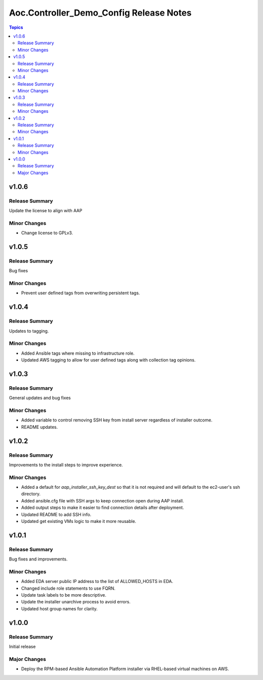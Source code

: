 ========================================
Aoc.Controller_Demo_Config Release Notes
========================================

.. contents:: Topics


v1.0.6
======

Release Summary
---------------

Update the license to align with AAP

Minor Changes
-------------

- Change license to GPLv3.

v1.0.5
======

Release Summary
---------------

Bug fixes

Minor Changes
-------------

- Prevent user defined tags from overwriting persistent tags.

v1.0.4
======

Release Summary
---------------

Updates to tagging.

Minor Changes
-------------

- Added Ansible tags where missing to infrastructure role.
- Updated AWS tagging to allow for user defined tags along with collection tag opinions.

v1.0.3
======

Release Summary
---------------

General updates and bug fixes

Minor Changes
-------------

- Added variable to control removing SSH key from install server regardless of installer outcome.
- README updates.

v1.0.2
======

Release Summary
---------------

Improvements to the install steps to improve experience.

Minor Changes
-------------

- Added a default for `aap_installer_ssh_key_dest` so that it is not required and will default to the ec2-user's ssh directory.
- Added ansible.cfg file with SSH args to keep connection open during AAP install.
- Added output steps to make it easier to find connection details after deployment.
- Updated README to add SSH info.
- Updated get existing VMs logic to make it more reusable.

v1.0.1
======

Release Summary
---------------

Bug fixes and improvements.

Minor Changes
-------------

- Added EDA server public IP address to the list of ALLOWED_HOSTS in EDA.
- Changed include role statements to use FQRN.
- Update task labels to be more descriptive.
- Update the installer unarchive process to avoid errors.
- Updated host group names for clarity.

v1.0.0
======

Release Summary
---------------

Initial release

Major Changes
-------------

- Deploy the RPM-based Ansible Automation Platform installer via RHEL-based virtual machines on AWS.
